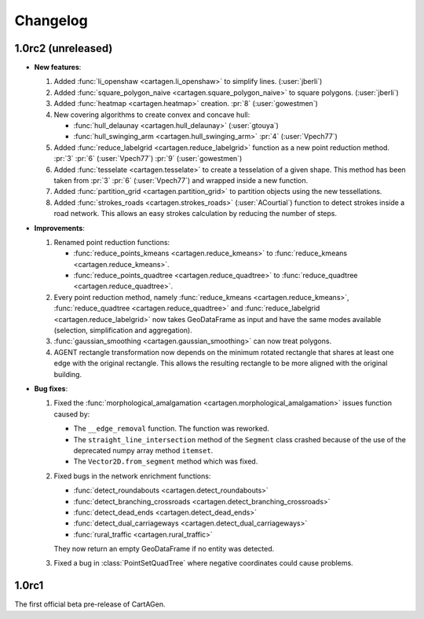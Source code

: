 .. _changelog:

Changelog
#########

1.0rc2 (unreleased)
===================

- **New features**:

  #. Added :func:`li_openshaw <cartagen.li_openshaw>` to simplify lines. (:user:`jberli`)

  #. Added :func:`square_polygon_naive <cartagen.square_polygon_naive>` to square polygons. (:user:`jberli`)

  #. Added :func:`heatmap <cartagen.heatmap>` creation. :pr:`8` (:user:`gowestmen`)

  #. New covering algorithms to create convex and concave hull:
    
     - :func:`hull_delaunay <cartagen.hull_delaunay>` (:user:`gtouya`)
     - :func:`hull_swinging_arm <cartagen.hull_swinging_arm>` :pr:`4` (:user:`Vpech77`)

  #. Added :func:`reduce_labelgrid <cartagen.reduce_labelgrid>` function as a new point reduction method.
     :pr:`3` :pr:`6` (:user:`Vpech77`) :pr:`9` (:user:`gowestmen`)
   
  #. Added :func:`tesselate <cartagen.tesselate>` to create a tesselation of a given shape. This method
     has been taken from :pr:`3` :pr:`6` (:user:`Vpech77`) and wrapped inside a new function.

  #. Added :func:`partition_grid <cartagen.partition_grid>` to partition objects using the new tessellations.

  #. Added :func:`strokes_roads <cartagen.strokes_roads>` (:user:`ACourtial`) function to detect strokes inside a road network.
     This allows an easy strokes calculation by reducing the number of steps.

- **Improvements**:

  #. Renamed point reduction functions:

     - :func:`reduce_points_kmeans <cartagen.reduce_kmeans>` to :func:`reduce_kmeans <cartagen.reduce_kmeans>`.
     - :func:`reduce_points_quadtree <cartagen.reduce_quadtree>` to :func:`reduce_quadtree <cartagen.reduce_quadtree>`.
  
  #. Every point reduction method, namely :func:`reduce_kmeans <cartagen.reduce_kmeans>`,
     :func:`reduce_quadtree <cartagen.reduce_quadtree>` and :func:`reduce_labelgrid <cartagen.reduce_labelgrid>`
     now takes GeoDataFrame as input and have the same modes available (selection, simplification and aggregation).

  #. :func:`gaussian_smoothing <cartagen.gaussian_smoothing>` can now treat polygons.

  #. AGENT rectangle transformation now depends on the minimum rotated rectangle that shares at least
     one edge with the original rectangle. This allows the resulting rectangle to be more aligned
     with the original building.

- **Bug fixes**:

  #. Fixed the :func:`morphological_amalgamation <cartagen.morphological_amalgamation>` issues function caused by:

     - The ``__edge_removal`` function. The function was reworked.
     - The ``straight_line_intersection`` method of the ``Segment`` class crashed
       because of the use of the deprecated numpy array method ``itemset``.
     - The ``Vector2D.from_segment`` method which was fixed.

  #. Fixed bugs in the network enrichment functions:
     
     - :func:`detect_roundabouts <cartagen.detect_roundabouts>`
     - :func:`detect_branching_crossroads <cartagen.detect_branching_crossroads>`
     - :func:`detect_dead_ends <cartagen.detect_dead_ends>`
     - :func:`detect_dual_carriageways <cartagen.detect_dual_carriageways>`
     - :func:`rural_traffic <cartagen.rural_traffic>`
     
     They now return an empty GeoDataFrame if no entity was detected.

  #. Fixed a bug in :class:`PointSetQuadTree` where negative coordinates could cause problems.

1.0rc1
======

The first official beta pre-release of CartAGen.